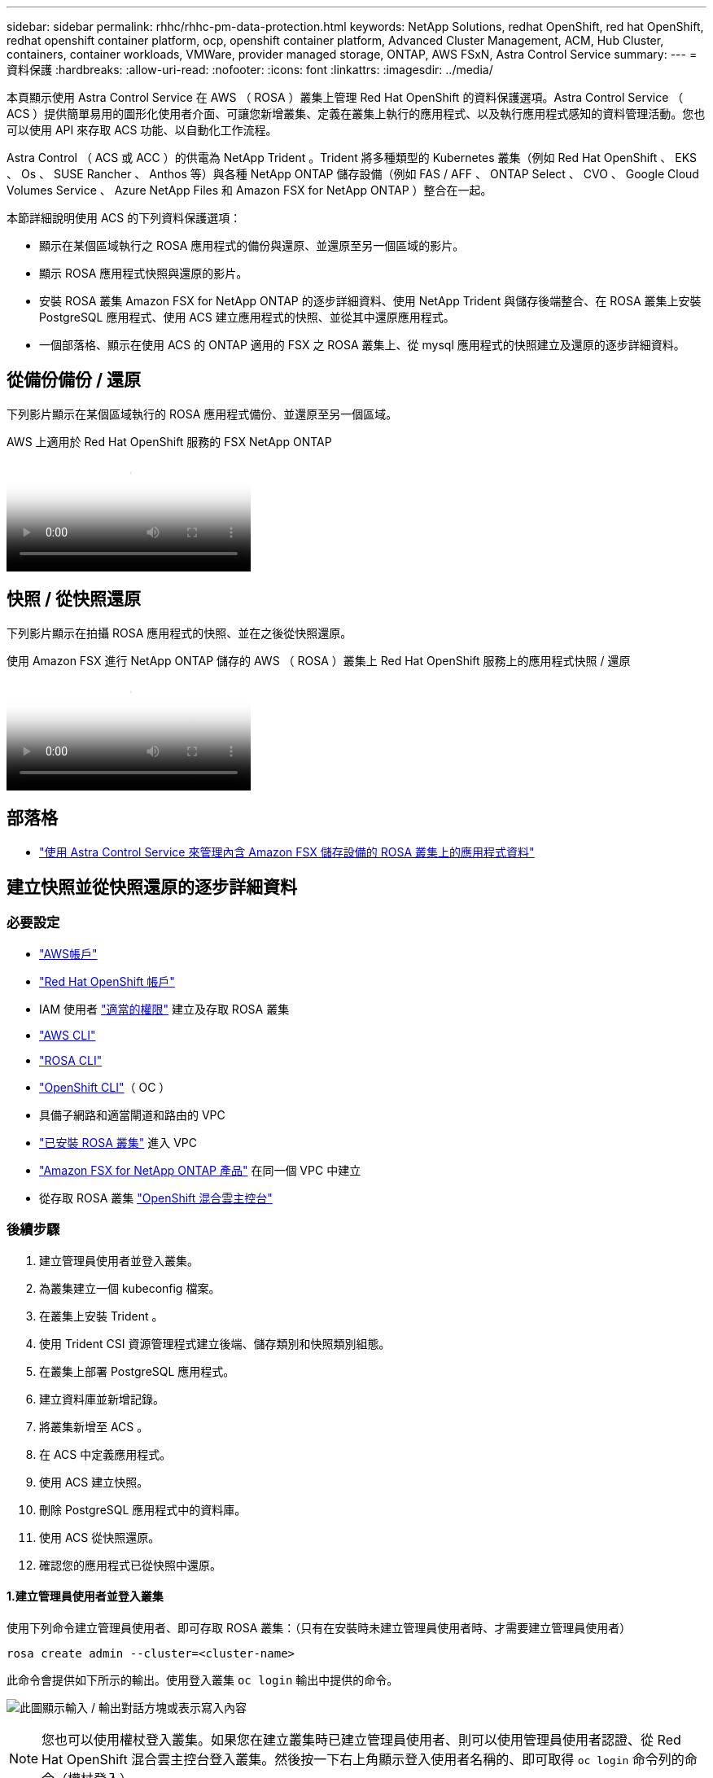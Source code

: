 ---
sidebar: sidebar 
permalink: rhhc/rhhc-pm-data-protection.html 
keywords: NetApp Solutions, redhat OpenShift, red hat OpenShift, redhat openshift container platform, ocp, openshift container platform, Advanced Cluster Management, ACM, Hub Cluster, containers, container workloads, VMWare, provider managed storage, ONTAP, AWS FSxN, Astra Control Service 
summary:  
---
= 資料保護
:hardbreaks:
:allow-uri-read: 
:nofooter: 
:icons: font
:linkattrs: 
:imagesdir: ../media/


[role="lead"]
本頁顯示使用 Astra Control Service 在 AWS （ ROSA ）叢集上管理 Red Hat OpenShift 的資料保護選項。Astra Control Service （ ACS ）提供簡單易用的圖形化使用者介面、可讓您新增叢集、定義在叢集上執行的應用程式、以及執行應用程式感知的資料管理活動。您也可以使用 API 來存取 ACS 功能、以自動化工作流程。

Astra Control （ ACS 或 ACC ）的供電為 NetApp Trident 。Trident 將多種類型的 Kubernetes 叢集（例如 Red Hat OpenShift 、 EKS 、 Os 、 SUSE Rancher 、 Anthos 等）與各種 NetApp ONTAP 儲存設備（例如 FAS / AFF 、 ONTAP Select 、 CVO 、 Google Cloud Volumes Service 、 Azure NetApp Files 和 Amazon FSX for NetApp ONTAP ）整合在一起。

本節詳細說明使用 ACS 的下列資料保護選項：

* 顯示在某個區域執行之 ROSA 應用程式的備份與還原、並還原至另一個區域的影片。
* 顯示 ROSA 應用程式快照與還原的影片。
* 安裝 ROSA 叢集 Amazon FSX for NetApp ONTAP 的逐步詳細資料、使用 NetApp Trident 與儲存後端整合、在 ROSA 叢集上安裝 PostgreSQL 應用程式、使用 ACS 建立應用程式的快照、並從其中還原應用程式。
* 一個部落格、顯示在使用 ACS 的 ONTAP 適用的 FSX 之 ROSA 叢集上、從 mysql 應用程式的快照建立及還原的逐步詳細資料。




== 從備份備份 / 還原

下列影片顯示在某個區域執行的 ROSA 應用程式備份、並還原至另一個區域。

.AWS 上適用於 Red Hat OpenShift 服務的 FSX NetApp ONTAP
video::01dd455e-7f5a-421c-b501-b01200fa91fd[panopto]


== 快照 / 從快照還原

下列影片顯示在拍攝 ROSA 應用程式的快照、並在之後從快照還原。

.使用 Amazon FSX 進行 NetApp ONTAP 儲存的 AWS （ ROSA ）叢集上 Red Hat OpenShift 服務上的應用程式快照 / 還原
video::36ecf505-5d1d-4e99-a6f8-b11c00341793[panopto]


== 部落格

* link:https://community.netapp.com/t5/Tech-ONTAP-Blogs/Using-Astra-Control-Service-for-data-management-of-apps-on-ROSA-clusters-with/ba-p/450903["使用 Astra Control Service 來管理內含 Amazon FSX 儲存設備的 ROSA 叢集上的應用程式資料"]




== 建立快照並從快照還原的逐步詳細資料



=== 必要設定

* link:https://signin.aws.amazon.com/signin?redirect_uri=https://portal.aws.amazon.com/billing/signup/resume&client_id=signup["AWS帳戶"]
* link:https://console.redhat.com/["Red Hat OpenShift 帳戶"]
* IAM 使用者 link:https://www.rosaworkshop.io/rosa/1-account_setup/["適當的權限"] 建立及存取 ROSA 叢集
* link:https://aws.amazon.com/cli/["AWS CLI"]
* link:https://console.redhat.com/openshift/downloads["ROSA CLI"]
* link:https://console.redhat.com/openshift/downloads["OpenShift CLI"]（ OC ）
* 具備子網路和適當閘道和路由的 VPC
* link:https://docs.openshift.com/rosa/rosa_install_access_delete_clusters/rosa_getting_started_iam/rosa-installing-rosa.html["已安裝 ROSA 叢集"] 進入 VPC
* link:https://docs.aws.amazon.com/fsx/latest/ONTAPGuide/getting-started-step1.html["Amazon FSX for NetApp ONTAP 產品"] 在同一個 VPC 中建立
* 從存取 ROSA 叢集 link:https://console.redhat.com/openshift/overview["OpenShift 混合雲主控台"]




=== 後續步驟

. 建立管理員使用者並登入叢集。
. 為叢集建立一個 kubeconfig 檔案。
. 在叢集上安裝 Trident 。
. 使用 Trident CSI 資源管理程式建立後端、儲存類別和快照類別組態。
. 在叢集上部署 PostgreSQL 應用程式。
. 建立資料庫並新增記錄。
. 將叢集新增至 ACS 。
. 在 ACS 中定義應用程式。
. 使用 ACS 建立快照。
. 刪除 PostgreSQL 應用程式中的資料庫。
. 使用 ACS 從快照還原。
. 確認您的應用程式已從快照中還原。




==== **1.建立管理員使用者並登入叢集 **

使用下列命令建立管理員使用者、即可存取 ROSA 叢集：（只有在安裝時未建立管理員使用者時、才需要建立管理員使用者）

`rosa create admin --cluster=<cluster-name>`

此命令會提供如下所示的輸出。使用登入叢集 `oc login` 輸出中提供的命令。

image:rhhc-rosa-cluster-admin-create.png["此圖顯示輸入 / 輸出對話方塊或表示寫入內容"]


NOTE: 您也可以使用權杖登入叢集。如果您在建立叢集時已建立管理員使用者、則可以使用管理員使用者認證、從 Red Hat OpenShift 混合雲主控台登入叢集。然後按一下右上角顯示登入使用者名稱的、即可取得 `oc login` 命令列的命令（權杖登入）。



==== **2.為叢集建立一個 kubeconfig 檔案 **

請依照程序進行 link:https://docs.netapp.com/us-en/astra-control-service/get-started/create-kubeconfig.html#create-a-kubeconfig-file-for-red-hat-openshift-service-on-aws-rosa-clusters["請按這裡"] 為 ROSA 叢集建立 KRBeconfig 檔案。將叢集新增至 ACS 後、將會使用此 kubeconfig 檔案。



==== **3.在叢集上安裝 Trident **

在 ROSA 叢集上安裝 Trident （最新版本）。爲此，您可以按照給定的任何一個過程link:https://docs.netapp.com/us-en/trident/trident-get-started/kubernetes-deploy.html["請按這裡"]進行操作。若要從叢集主控台使用 helm 來安裝 Trident 、請先建立名為 Trident 的專案。

image:rhhc-trident-project-create.png["此圖顯示輸入 / 輸出對話方塊或表示寫入內容"]

然後從「開發人員」檢視中建立 Helm 圖表儲存庫。供 URL 欄位使用 `'https://netapp.github.io/trident-helm-chart'`。然後為 Trident 運算子建立 helm 版本。

image:rhhc-helm-repo-create.png["此圖顯示輸入 / 輸出對話方塊或表示寫入內容"] image:rhhc-helm-release-create.png["此圖顯示輸入 / 輸出對話方塊或表示寫入內容"]

返回主控台的「管理員」檢視、然後在 Trident 專案中選取「群組」、以確認所有 Trident 群組都在執行中。

image:rhhc-trident-installed.png["此圖顯示輸入 / 輸出對話方塊或表示寫入內容"]



==== **4.使用 Trident CSI 資源管理程式 ** 建立後端、儲存類別和快照類別組態

請使用下方顯示的 yaml 檔案來建立 Trident 後端物件、儲存類別物件和 Volumesnapshot 物件。請務必在後端組態 yaml 中、為您所建立的 NetApp ONTAP 檔案系統提供 Amazon FSX 的認證、以及檔案系統的管理 LIF 和 Vserver 名稱。若要取得這些詳細資料、請前往 Amazon FSX 的 AWS 主控台並選取檔案系統、然後瀏覽至管理索引標籤。此外、按一下更新以設定的密碼 `fsxadmin` 使用者：


NOTE: 您可以使用命令列來建立物件、或使用混合雲主控台的 yaml 檔案來建立物件。

image:rhhc-fsx-details.png["此圖顯示輸入 / 輸出對話方塊或表示寫入內容"]

** Trident 後端組態 **

[source, yaml]
----
apiVersion: v1
kind: Secret
metadata:
  name: backend-tbc-ontap-nas-secret
type: Opaque
stringData:
  username: fsxadmin
  password: <password>
---
apiVersion: trident.netapp.io/v1
kind: TridentBackendConfig
metadata:
  name: ontap-nas
spec:
  version: 1
  storageDriverName: ontap-nas
  managementLIF: <management lif>
  backendName: ontap-nas
  svm: fsx
  credentials:
    name: backend-tbc-ontap-nas-secret
----
** 儲存等級 **

[source, yaml]
----
apiVersion: storage.k8s.io/v1
kind: StorageClass
metadata:
  name: ontap-nas
provisioner: csi.trident.netapp.io
parameters:
  backendType: "ontap-nas"
  media: "ssd"
  provisioningType: "thin"
  snapshots: "true"
allowVolumeExpansion: true
----
** 快照類別 **

[source, yaml]
----
apiVersion: snapshot.storage.k8s.io/v1
kind: VolumeSnapshotClass
metadata:
  name: trident-snapshotclass
driver: csi.trident.netapp.io
deletionPolicy: Delete
----
發出下列命令、確認已建立後端、儲存類別和 Trident -snapshotClass 物件。

image:rhhc-tbc-sc-verify.png["此圖顯示輸入 / 輸出對話方塊或表示寫入內容"]

此時、您需要進行的重要修改是將 ONTAP NAS 設定為預設儲存類別、而非 GP3 、以便您稍後部署的 PostgreSQL 應用程式可以使用預設儲存類別。在叢集的 Openshift 主控台中、選取 Storage （儲存設備）下的 StorageClasses （儲存設備類別）。將目前預設類別的註釋編輯為假、並將 ONTAP NAS 儲存類別的標註 storagecasse.Kubernetes.IO/is 預設類別設定為 true 。

image:rhhc-change-default-sc.png["此圖顯示輸入 / 輸出對話方塊或表示寫入內容"]

image:rhhc-default-sc.png["此圖顯示輸入 / 輸出對話方塊或表示寫入內容"]



==== ** 5.在叢集上部署 PostgreSQL 應用程式 **

您可以從命令列部署應用程式、如下所示：

`helm install postgresql bitnami/postgresql -n postgresql --create-namespace`

image:rhhc-postgres-install.png["此圖顯示輸入 / 輸出對話方塊或表示寫入內容"]


NOTE: 如果您沒有看到應用程式 Pod 正在執行、則可能會因為安全內容限制而導致錯誤。image:rhhc-scc-error.png["此圖顯示輸入 / 輸出對話方塊或表示寫入內容"] `runAsUser` `fsGroup` `statefuleset.apps/postgresql`使用 `oc get project`命令輸出中的 uid 編輯物件中的和欄位、以修正錯誤、如下所示。image:rhhc-scc-fix.png["此圖顯示輸入 / 輸出對話方塊或表示寫入內容"]

PostgreSQL 應用程式應執行、並使用 Amazon FSX 支援的持續磁碟區來儲存 NetApp ONTAP 。

image:rhhc-postgres-running.png["此圖顯示輸入 / 輸出對話方塊或表示寫入內容"]

image:rhhc-postgres-pvc.png["此圖顯示輸入 / 輸出對話方塊或表示寫入內容"]



==== **6.建立資料庫並新增記錄 **

image:rhhc-postgres-db-create.png["此圖顯示輸入 / 輸出對話方塊或表示寫入內容"]



==== **7.將叢集新增至 ACS**

登入 ACS 。選取叢集、然後按一下新增。選取「其他」、然後上傳或貼上 Kupleconfig 檔案。

image:rhhc-acs-add-1.png["此圖顯示輸入 / 輸出對話方塊或表示寫入內容"]

按一下 * 下一步 * 、然後選取 ONTAP NAS 作為 ACS 的預設儲存類別。按一下 * 下一步 * 、檢閱詳細資料和 * 新增 * 叢集。

image:rhhc-acs-add-2.png["此圖顯示輸入 / 輸出對話方塊或表示寫入內容"]



==== ** 8.在 ACS** 中定義應用程式

在 ACS 中定義 PostgreSQL 應用程式。從登陸頁面、選取 * 應用程式 * 、 * 定義 * 、然後填寫適當的詳細資料。按幾次 * 下一步 * 、檢閱詳細資料、然後按一下 * 定義 * 。應用程式隨即新增至 ACS 。

image:rhhc-acs-add-2.png["此圖顯示輸入 / 輸出對話方塊或表示寫入內容"]



==== **9.使用 ACS** 建立快照

在 ACS 中建立快照的方法有許多種。您可以選取應用程式、並從顯示應用程式詳細資料的頁面建立快照。您可以按一下「建立快照」來建立隨選快照、或是設定保護原則。

只要按一下 * 建立 SnapShot * 、提供名稱、檢閱詳細資料、然後按一下 * Snapshot * 、即可建立隨選快照。作業完成後、快照狀態會變更為「健全」。

image:rhhc-snapshot-create.png["此圖顯示輸入 / 輸出對話方塊或表示寫入內容"]

image:rhhc-snapshot-on-demand.png["此圖顯示輸入 / 輸出對話方塊或表示寫入內容"]



==== **10.刪除 PostgreSQL 應用程式中的資料庫 **

重新登入 PostgreSQL 、列出可用的資料庫、刪除您先前建立的資料庫、然後再次列出、以確保資料庫已刪除。

image:rhhc-postgres-db-delete.png["此圖顯示輸入 / 輸出對話方塊或表示寫入內容"]



==== **11.使用 ACS** 從快照還原

若要從快照還原應用程式、請前往 ACS UI 登陸頁面、選取應用程式、然後選取還原。您需要選擇要還原的快照或備份。（通常、您會根據已設定的原則建立多個）。在接下來的幾個畫面中做出適當的選擇、然後按一下 * 還原 * 。應用程式狀態會在從快照還原後、從還原移至可用狀態。

image:rhhc-app-restore-1.png["此圖顯示輸入 / 輸出對話方塊或表示寫入內容"]

image:rhhc-app-restore-2.png["此圖顯示輸入 / 輸出對話方塊或表示寫入內容"]

image:rhhc-app-restore-3.png["此圖顯示輸入 / 輸出對話方塊或表示寫入內容"]



==== **12.確認您的應用程式已從 SnapShot 中還原 **

登入 PostgreSQL 用戶端、您現在應該會在先前的表格中看到表格和記錄。  就是這樣。只要按一下按鈕、您的應用程式就會還原至先前的狀態。這就是我們利用 Astra Control 為客戶打造的簡單方式。

image:rhhc-app-restore-verify.png["此圖顯示輸入 / 輸出對話方塊或表示寫入內容"]
